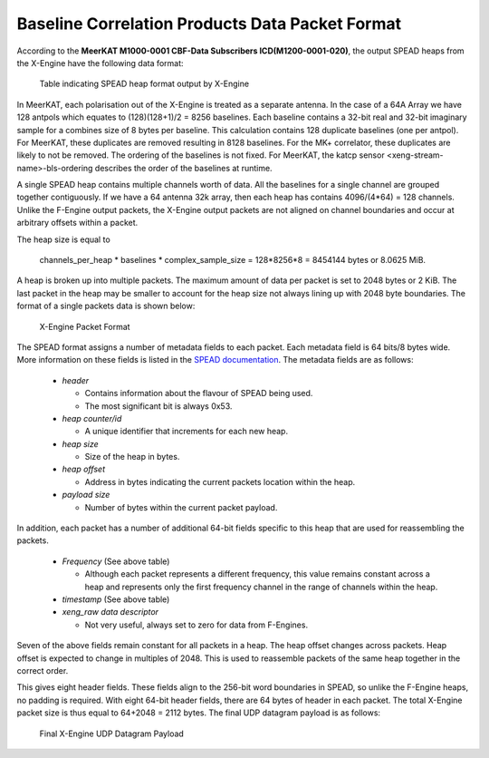 Baseline Correlation Products Data Packet Format
~~~~~~~~~~~~~~~~~~~~~~~~~~~~~~~~~~~~~~~~~~~~~~~~

According to the **MeerKAT M1000-0001 CBF-Data Subscribers ICD(M1200-0001-020)**,
the output SPEAD heaps from the X-Engine have the following data format:

.. figure:: images/xeng_spead_heap_format_table.png
  :width: 1087px

  Table indicating SPEAD heap format output by X-Engine

In MeerKAT, each polarisation out of the X-Engine is treated as a separate antenna. In the
case of a 64A Array we have 128 antpols which equates to (128)(128+1)/2 = 8256 baselines.
Each baseline contains a 32-bit real and 32-bit imaginary sample for a combines size of
8 bytes per baseline. This calculation contains 128 duplicate baselines (one per antpol).
For MeerKAT, these duplicates are removed resulting in 8128 baselines. For the MK+ correlator,
these duplicates are likely to not be removed. The ordering of the baselines is not fixed.
For MeerKAT, the katcp sensor <xeng-stream-name>-bls-ordering describes the order of the
baselines at runtime.

A single SPEAD heap contains multiple channels worth of data. All the baselines for a
single channel are grouped together contiguously. If we have a 64 antenna 32k array, then
each heap has contains 4096/(4*64) = 128 channels. Unlike the F-Engine output packets,
the X-Engine output packets are not aligned on channel boundaries and occur at arbitrary
offsets within a packet.

The heap size is equal to

  channels_per_heap * baselines * complex_sample_size = 128*8256*8 = 8454144 bytes or 8.0625 MiB.

A heap is broken up into multiple packets. The maximum amount of data per packet is set to
2048 bytes or 2 KiB. The last packet in the heap may be smaller to account for the heap size
not always lining up with 2048 byte boundaries. The format of a single packets data is shown below:

.. figure:: images/xeng_pkt_format.png
  :width: 1087px

  X-Engine Packet Format

The SPEAD format assigns a number of metadata fields to each packet. Each metadata
field is 64 bits/8 bytes wide. More information on these fields is listed in the
`SPEAD documentation`_. The metadata fields are as follows:

.. _SPEAD documentation: https://casper.ssl.berkeley.edu/astrobaki/images/9/93/SPEADsignedRelease.pdf

  * `header`

    * Contains information about the flavour of SPEAD being used.
    * The most significant bit is always 0x53.
  * `heap counter/id`

    * A unique identifier that increments for each new heap.
  * `heap size`

    * Size of the heap in bytes.
  * `heap offset`

    * Address in bytes indicating the current packets location within the heap.
  * `payload size`

    * Number of bytes within the current packet payload.

In addition, each packet has a number of additional 64-bit fields specific
to this heap that are used for reassembling the packets.
  * `Frequency` (See above table)

    * Although each packet represents a different frequency,
      this value remains constant across a heap and represents
      only the first frequency channel in the range of
      channels within the heap.
  * `timestamp` (See above table)
  * `xeng_raw data descriptor`

    * Not very useful, always set to zero for data from F-Engines.

Seven of the above fields remain constant for all packets in a heap. The heap offset changes across
packets. Heap offset is expected to change in multiples of 2048. This is used to reassemble packets
of the same heap together in the correct order.

This gives eight header fields. These fields align to the 256-bit word boundaries in SPEAD, so unlike
the F-Engine heaps, no padding is required. With eight 64-bit header fields, there are 64 bytes of
header in each packet. The total X-Engine packet size is thus equal to 64+2048 = 2112 bytes.
The final UDP datagram payload is as follows:

.. figure:: images/xeng_udp_datagram_payload.png
  :width: 300px

  Final X-Engine UDP Datagram Payload
